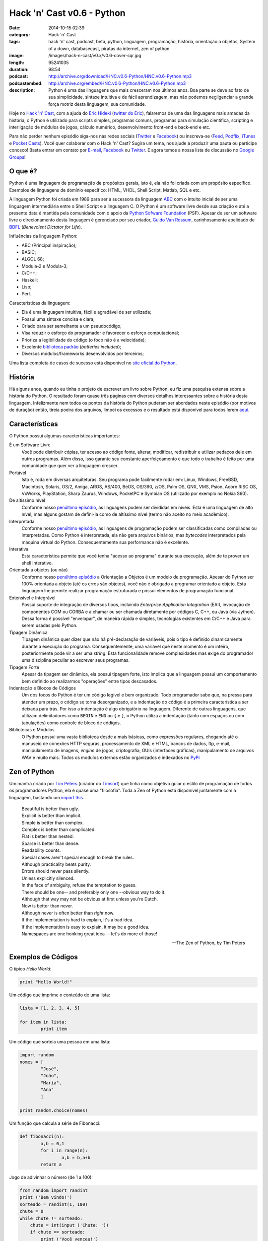 Hack 'n' Cast v0.6 - Python
###########################
:date: 2014-10-15 02:39
:category: Hack 'n' Cast
:tags: hack 'n' cast, podcast, beta, python, linguagem, programação, história, orientação a objetos, System of a down, databasecast, piratas da internet, zen of python
:image: /images/hack-n-cast/v0.x/v0.6-cover-sqr.jpg
:length: 95241035
:duration: 98:54
:podcast: http://archive.org/download/HNC.v0.6-Python/HNC.v0.6-Python.mp3
:podcastembed: http://archive.org/embed/HNC.v0.6-Python/HNC.v0.6-Python.mp3
:description: Python é uma das linguagens que mais cresceram nos últimos anos. Boa parte se deve ao fato de sua simplicidade, sintaxe intuitiva e de fácil aprendizagem, mas não podemos negligenciar a grande força motriz desta linguagem, sua comunidade.

Hoje no `Hack 'n' Cast`_, com a ajuda do `Eric Hideki`_ (`twitter do Eric`_), falaremos de uma das linguagens mais amadas da história, o Python é utilizado para scripts simples, programas comuns, programas para simulação científica, scripting e interligação de módulos de jogos, cálculo numérico, desenvolvimento front-end e back-end e etc.

.. image:: {filename}/images/hack-n-cast/v0.x/v0.6-cover-wide.jpg
        :target: {filename}/images/hack-n-cast/v0.x/v0.6-cover-wide.jpg
        :alt: Hack 'n' Cast v0.6 - Python
        :align: center

Para não perder nenhum episódio siga-nos nas redes sociais (`Twitter`_ e `Facebook`_) ou inscreva-se (`Feed`_, `Podflix`_, `iTunes`_ e `Pocket Casts`_). Você quer colaborar com o Hack 'n' Cast? Sugira um tema, nos ajude a produzir uma pauta ou participe conosco! Basta entrar em contato por `E-mail`_, `Facebook`_ ou `Twitter`_. E agora temos a nossa lista de discussão no `Google Groups`_!

.. more

.. podcast:: HNC.v0.6-Python
        :rss: http://feeds.feedburner.com/hack-n-cast
        :itunes: https://itunes.apple.com/br/podcast/hack-n-cast/id884916846

O que é?
--------

Python é uma linguagem de programação de propósitos gerais, isto é, ela não foi criada com um propósito específico. Exemplos de linguagens de domínio específico: HTML, VHDL, Shell Script, Matlab, SQL e etc.

A linguagem Python foi criada em 1989 para ser a sucessora da linguagem `ABC`_ com o intuito inicial de ser uma linguagem intermediária entre o Shell Script e a linguagem C. O Python é um software livre desde sua criação e até a presente data é mantida pela comunidade com o apoio da `Python Sofware Foundation`_ (PSF). Apesar de ser um software livre o direcionamento desta linguagem é gerenciado por seu criador, `Guido Van Rossum`_, carinhosamente apelidado de `BDFL`_ (*Benevolent Dictator for Life*).

Influências da linguagem Python:

- ABC (Principal inspiração);
- BASIC;
- ALGOL 68;
- Modula-2 e Modula-3;
- C/C++;
- Haskell;
- Lisp;
- Perl.

Características da linguagem:

- Ela é uma linguagem intuitiva, fácil e agradável de ser utilizada;
- Possui uma sintaxe concisa e clara;
- Criado para ser semelhante a um pseudocódigo;
- Visa reduzir o esforço do programador e favorecer o esforço computacional;
- Prioriza a legibilidade do código (o foco não é a velocidade);
- Excelente `biblioteca padrão`_ (*batteries included*);
- Diversos módulos/frameworks desenvolvidos por terceiros;


Uma lista completa de casos de sucesso está disponível no `site oficial do Python`_.

História
--------

Há alguns anos, quando eu tinha o projeto de escrever um livro sobre Python, eu fiz uma pesquisa extensa sobre a história do Python. O resultado foram quase três páginas com diversos detalhes interessantes sobre a história desta linguagem. Infelizmente nem todos os pontos da história do Python puderam ser abordados neste episódio (por motivos de duração) então, tireia poeira dos arquivos, limpei os excessos e o resultado está disponível para todos lerem `aqui`_.


Características
---------------

O Python possuí algumas características importantes:

É um Software Livre
        Você pode distribuir cópias, ter acesso ao código fonte, alterar,
        modificar, redistribuir e utilizar pedaços dele em outros programas.
        Além disso, isso garante seu constante aperfeiçoamento e que todo
        o trabalho é feito por uma comunidade que quer ver a linguagem crescer.

Portável
        Isto é, roda em diversas arquiteturas. Seu programa pode facilmente rodar
        em: Linux, Windows, FreeBSD, Macintosh, Solaris, OS/2, Amiga, AROS,
        AS/400, BeOS, OS/390, z/OS, Palm OS, QNX, VMS, Psion, Acorn RISC OS,
        VxWorks, PlayStation, Sharp Zaurus, Windows, PocketPC e Symbian OS
        (utilizado por exemplo no Nokia S60).

De altíssimo nível
        Conforme nosso `penúltimo episódio`_, as linguagens podem ser divididas
        em níveis. Esta é uma linguagem de alto nível, mas alguns gostam de
        defini-la como de altíssimo nível (termo não aceito no meio acadêmico).


Interpretada
        Conforme nosso `penúltimo episódio`_, as linguagens de programação
        podem ser classificadas como compiladas ou interpretadas. Como Python
        é interpretada, ela não gera arquivos binários, mas *bytecodes*
        interpretados pela máquina virtual do Python. Consequentemente sua
        performance não é excelente.

Interativa
        Esta característica permite que você tenha "acesso ao programa" durante
        sua execução, além de te prover um shell interativo.

Orientada a objetos (ou não)
        Conforme nosso `penúltimo episódio`_ a Orientação a Objetos é um modelo
        de programação. Apesar do Python ser 100% orientada a objeto (até os
        erros são objetos), você não é obrigado a programar orientado a objeto.
        Esta linguagem lhe permite realizar programação estruturada e possui
        elementos de programação funcional.

Extensível e Integrável
        Possui suporte de integração de diversos tipos, incluindo *Enterprise
        Application Integration* (EAI), invocação de componentes COM
        ou CORBA e a chamar ou ser chamada diretamente por códigos C, C++, ou Java
        (via Jython). Dessa forma é possível "envelopar", de maneira rápida
        e simples, tecnologias existentes em C/C++ e Java para serem usadas
        pelo Python.

Tipagem Dinâmica
        Tipagem dinâmica quer dizer que não há pré-declaração de variáveis,
        pois o tipo é definido dinamicamente durante a execução do programa.
        Consequentemente, uma variável que neste momento é um inteiro,
        posteriormente pode vir a ser uma *string*. Esta funcionalidade remove
        complexidades mas exige do programador uma disciplina peculiar ao
        escrever seus programas.

Tipagem Forte
        Apesar da tipagem ser dinâmica, ela possui tipagem forte, isto implica
        que a linguagem possui um comportamento bem definido ao realizarmos
        "operações" entre tipos descasados.

Indentação e Blocos de Códigos
        Um dos focos do Python é ter um código legível e bem organizado. Todo
        programador sabe que, na pressa para atender um prazo, o código se
        torna desorganizado, e a indentação do código é a primeira
        característica a ser deixada para trás. Por isso a indentação é algo
        obrigatório na linguagem. Diferente de outras linguagens, que utilizam
        delimitadores como ``BEGIN`` e ``END`` ou ``{`` e ``}``, o Python
        utiliza a indentação (tanto com espaços ou com tabulações) como
        controle de bloco de códigos.

Bibliotecas e Módulos
        O Python possui uma vasta biblioteca desde a mais básicas, como
        expressões regulares, chegando até o manuseio de conexões HTTP seguras,
        processamento de XML e HTML, bancos de dados, ftp, e-mail,
        manipulamento de imagens, *engine* de jogos, criptografia, GUIs
        (interfaces gráficas), manipulamento de arquivos WAV e muito mais.
        Todos os modulos externos estão organizados e indexados no `PyPi`_

Zen of Python
-------------

Um mantra criado por `Tim Peters`_ (criador do `Timsort`_) que tinha como objetivo guiar o estilo de programação de todos os programadores Python, ela é quase uma "filosofia". Toda a Zen of Python está disponível juntamente com a linguagem, bastando um `import this`_.

        | Beautiful is better than ugly.
        | Explicit is better than implicit.
        | Simple is better than complex.
        | Complex is better than complicated.
        | Flat is better than nested.
        | Sparse is better than dense.
        | Readability counts.
        | Special cases aren't special enough to break the rules.
        | Although practicality beats purity.
        | Errors should never pass silently.
        | Unless explicitly silenced.
        | In the face of ambiguity, refuse the temptation to guess.
        | There should be one-- and preferably only one --obvious way to do it.
        | Although that way may not be obvious at first unless you're Dutch.
        | Now is better than never.
        | Although never is often better than *right* now.
        | If the implementation is hard to explain, it's a bad idea.
        | If the implementation is easy to explain, it may be a good idea.
        | Namespaces are one honking great idea -- let's do more of those!

        -- The Zen of Python, by Tim Peters

Exemplos de Códigos
-------------------

O típico *Hello World*:

.. code-block:: python

        print "Hello World!"


Um código que imprime o conteúdo de uma lista:

.. code-block:: python

        lista = [1, 2, 3, 4, 5]

        for item in lista:
                print item

Um código que sorteia uma pessoa em uma lista:

.. code-block:: python

        import random
        nomes = [
                "José",
                "João",
                "Maria",
                "Ana"
                ]

        print random.choice(nomes)

Um função que calcula a série de Fibonacci:

.. code-block:: python

        def fibonacci(n):
                a,b = 0,1
                for i in range(n):
                        a,b = b,a+b
                return a

Jogo de adivinhar o número (de 1 a 100):

.. code-block:: python

        from random import randint
        print ('Bem vindo!')
        sorteado = randint(1, 100)
        chute = 0
        while chute != sorteado:
            chute = int(input ('Chute: '))
            if chute == sorteado:
                print ('Você venceu!')
            else:
                if chute > sorteado:
                    print ('Alto')
                else:
                    print ('Baixo')
        print ('Fim do jogo!')


Jogo de adivinhar um nome feminino entre os mais frequentes no Brasil (feito por uma menina de 12 anos)

.. code-block:: python

        import random

        nomes = '''Júlia Sophia Isabella Manuela Giovanna Alice Laura
                Luiza Beatriz Mariana Yasmin Gabriela Rafaela Isabelle Lara
                Letícia Valentina Nicole Sarah Vitória Isadora Lívia Helena
                Lorena Clara Larissa Emanuelly Heloisa Marina Melissa Gabrielly
                Eduarda Rebeca Amanda Alícia Bianca Lavínia Fernanda Ester
                Carolina Emily Cecília Pietra Milena Marcela Laís Natália
                Maria Bruna Camila Luana Catarina Olivia Agatha Mirella
                Sophie Stella Stefany Isabel Kamilly Elisa Luna Eloá Joana
                Mariane Bárbara Juliana Rayssa Alana Caroline Brenda Evelyn
                Débora Raquel Maitê Ana Nina Hadassa Antonella Jennifer
                Betina Mariah Sabrina'''.split()

        nomes.sort()
        print (' '.join(nomes))
        sorteado = random.choice(nomes)
        chute = ''
        while chute != sorteado:
                chute = input('Chute: ')
                if chute == sorteado:
                        print ('Parabéns!')
                elif chute > sorteado:
                        print ('Alto')
                else:
                        print ('Baixo')




Modulos Externos
----------------

Frameworks para Desenvolvimento Web
        - Django
        - Pylons
        - TurboGears
        - Plone
        - CherryPy
        - Web2py
        - Flask
        - Bottle

Processamento de Imagem/dados e geração de gráficos
        - Matplotlib
        - Pylab
        - Numarray
        - Numpy
        - Scipy
        - Python Imaging Library (PIL)
        - Pillow
        - PyOpenGL
        - Visual Python
        - Pandas

GUI Development
        - wxPython
        - tkInter
        - PyGtk
        - PyQt

System Administration
        - Ansible
        - Salt
        - OpenStack

Fontes de Aprendizado
---------------------

- `Site oficial`_;
- `Beginners Guide`_;
- `Documentação Oficial`_;
- `Tutorial Python 2`_;
- `Tutorial Python 3`_;
- `Best Free Python Books`_;
- `Vídeo Aulas Gratuitas`_;
- `PythonHelp`_;

Livros da Novatec
        - `Python para Desenvolvedores`_;
        - `Introdução à Programação com Python – 2ª Edição`_;
        - `Python Cookbook`_;
        - `Python e Django`_;

.. class:: panel-body bg-info

        Na compra de qualquer livro na Novatec utilize o código **MINDBENDING** para conseguir 20% de desconto.

Outros Links Citados
--------------------

- `Python + Haskell`_;
- `Python Brochure`_;
- `BioPython`_;
- `Sentibol`_ (Projeto do Cássio Botaro);
- `Python tocando Sweet Child O'Mine`_;
- `iPython`_;
- `Curto Circuito Podcast`_;
- `PEP8`_;
- `O Que Python Pode Fazer e Você Não Sabia`_;

Links Citados no Bug Report
---------------------------

- `DatabaseCast`_;
- `Nossa Participação no DatabaseCast`_;
- `Neto Cast`_;
- `Piratas da Internet`_;

Trilha Sonora
-------------

A trilha sonora deste episódio foi escolhida pelo Eric Hideki e é uma homenagem ao System of a Down.

System Of A Down (1998)
	- P.L.U.C.K
	- War
	- Suite-Pee
	- Know
	- Spiders
	- Soil

Toxicity (2001)
	- Prison Song
	- Needles
	- Deer Dance
	- Chop Suey!
	- Forest
	- ATWA
	- Toxicity

Steal This Album (2002)
	- I-E-A-I-A-I-O
	- Bubbles
	- Boom!
	- Ego Brain
	- Roulette


.. Links genéricos
.. _Hack 'n' Cast: /pt/category/hack-n-cast
.. _Eric Hideki: https://ericstk.wordpress.com/
.. _twitter do Eric: https://twitter.com/erichideki
.. _ABC: http://en.wikipedia.org/wiki/ABC_%28programming_language%29
.. _Python Sofware Foundation: https://www.python.org/psf/
.. _Guido Van Rossum: http://en.wikipedia.org/wiki/Guido_van_Rossum
.. _BDFL: http://www.artima.com/weblogs/viewpost.jsp?thread=235725
.. _biblioteca padrão: https://docs.python.org/2/library/index.html
.. _site oficial do Python: https://www.python.org/about/success
.. _aqui: /pt/a-historia-do-python
.. _Tim Peters: http://c2.com/cgi/wiki?TimPeters
.. _Timsort: http://en.wikipedia.org/wiki/Timsort
.. _import this: http://legacy.python.org/dev/peps/pep-0020/
.. _penúltimo episódio: /pt/hack-n-cast-v04-introducao-a-programacao
.. _PyPi: https://pypi.python.org/pypi

.. Social
.. _E-mail: mailto: hackncast@gmail.com
.. _Twitter: http://twitter.com/hackncast
.. _Facebook: http://facebook.com/hackncast
.. _Feed: http://feeds.feedburner.com/hack-n-cast
.. _Podflix: http://podflix.com.br/hackncast/
.. _iTunes: https://itunes.apple.com/br/podcast/hack-n-cast/id884916846?l=en
.. _Pocket Casts: http://pcasts.in/hackncast
.. _Google Groups: https://groups.google.com/forum/?hl=pt-BR#!forum/hackncast

.. Fontes de Aprendizado
.. _Site oficial: https://www.python.org/
.. _Beginners Guide: https://wiki.python.org/moin/BeginnersGuide
.. _Documentação Oficial: https://www.python.org/doc/
.. _Tutorial Python 2: https://docs.python.org/2/tutorial/index.html
.. _Tutorial Python 3: https://docs.python.org/3/tutorial/index.html
.. _Best Free Python Books: http://pythonbooks.revolunet.com/
.. _Vídeo Aulas Gratuitas: http://ericstk.wordpress.com/2013/08/19/video-aulas-gratuitas-de-python/
.. _PythonHelp: http://pythonhelp.wordpress.com/
.. _Python tocando Sweet Child O'Mine: https://www.youtube.com/watch?v=p403HD74eu0
.. _Python para Desenvolvedores: http://www.novatec.com.br/livros/pythondesenvolvedores/
.. _Introdução à Programação com Python – 2ª Edição: http://www.novatec.com.br/livros/introducao-python-2ed/
.. _Python Cookbook: http://www.novatec.com.br/livros/python-cookbook/
.. _Python e Django: http://www.novatec.com.br/livros/pythonedjango/


.. Links
.. _Sentibol: http://www.sentibol.com/
.. _BioPython: http://biopython.org/wiki/Main_Page
.. _Python Brochure: http://brochure.getpython.info/
.. _Python + Haskell: https://github.com/mattgreen/hython;
.. _iPython: http://ipython.org/notebook.html
.. _Curto Circuito Podcast: http://www.curtocircuito.cc/aprendizagem-e-programacao/
.. _PEP8: http://legacy.python.org/dev/peps/pep-0008/
.. _O Que Python Pode Fazer e Você Não Sabia: https://speakerdeck.com/erichideki/o-que-python-pode-fazer-e-voce-nao-sabia

.. Bug Report Links
.. _Neto Cast: http://www.josecastanhasneto.blogspot.com.br/
.. _DatabaseCast: http://imasters.com.br/perfil/databasecast/
.. _Nossa Participação no DatabaseCast: http://imasters.com.br/infra/seguranca/databasecast-databasenhacking/
.. _Piratas da Internet: http://piratasdainternet.com.br/
